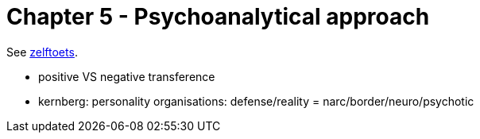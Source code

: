 = Chapter 5 - Psychoanalytical approach

See link:zelftoets5.html[zelftoets].

// TODO fix
* positive VS negative transference
* kernberg: personality organisations: defense/reality = narc/border/neuro/psychotic